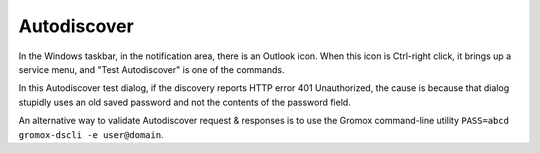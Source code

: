 ..
        SPDX-License-Identifier: CC-BY-SA-4.0 or-later
        SPDX-FileCopyrightText: 2022 grommunio GmbH

Autodiscover
============

In the Windows taskbar, in the notification area, there is an Outlook icon.
When this icon is Ctrl-right click, it brings up a service menu, and "Test
Autodiscover" is one of the commands.

In this Autodiscover test dialog, if the discovery reports HTTP error 401
Unauthorized, the cause is because that dialog stupidly uses an old saved
password and not the contents of the password field.

.. image:: oldisco.png

An alternative way to validate Autodiscover request & responses is to use the
Gromox command-line utility ``PASS=abcd gromox-dscli -e user@domain``.
